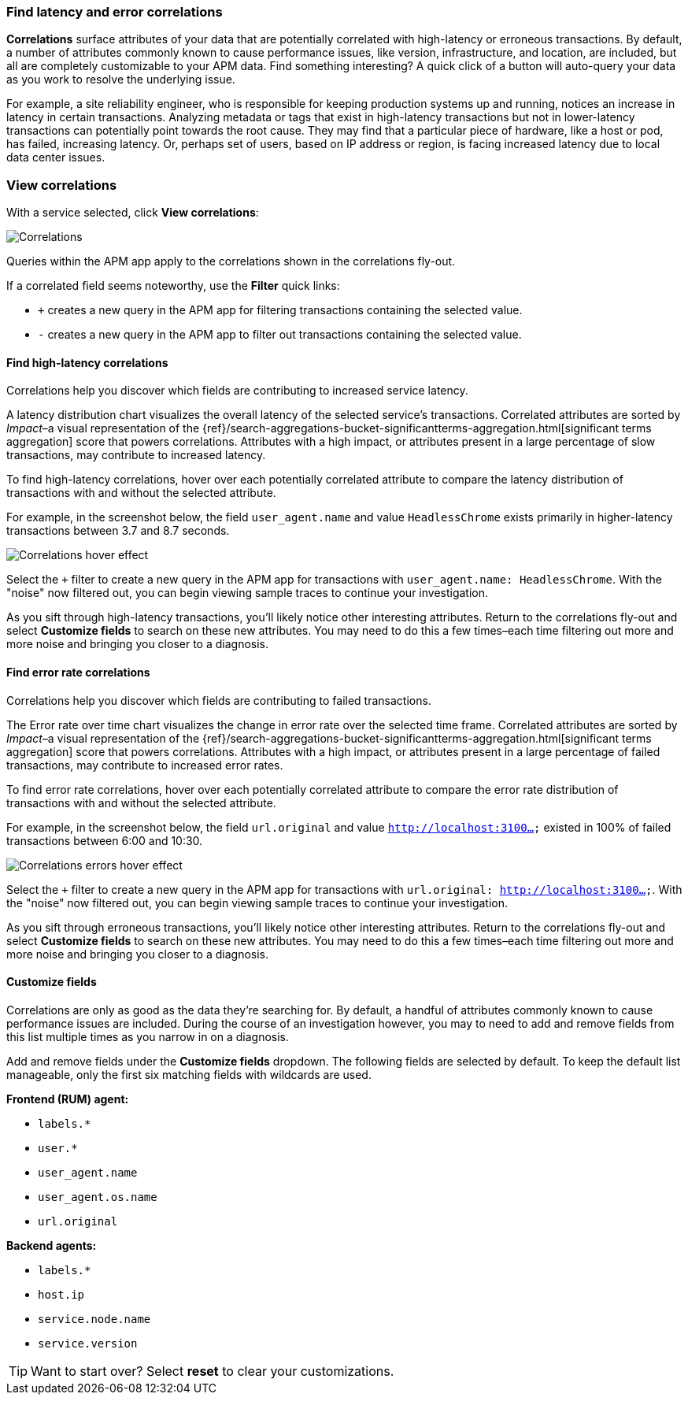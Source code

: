 [role="xpack"]
[[correlations]]
=== Find latency and error correlations

**Correlations** surface attributes of your data that are potentially correlated with high-latency or erroneous transactions.
By default, a number of attributes commonly known to cause performance issues, like version,
infrastructure, and location, are included, but all are completely customizable to your APM data.
Find something interesting? A quick click of a button will auto-query your data as you work to resolve the underlying issue.

For example, a site reliability engineer, who is responsible for keeping production systems up and running,
notices an increase in latency in certain transactions.
Analyzing metadata or tags that exist in high-latency transactions but not in lower-latency transactions
can potentially point towards the root cause.
They may find that a particular piece of hardware, like a host or pod, has failed, increasing latency.
Or, perhaps set of users, based on IP address or region, is facing increased latency due to local data center issues.

[discrete]
[[view-correlations]]
===  View correlations

With a service selected, click **View correlations**:

[role="screenshot"]
image::apm/images/correlations.png[Correlations]

Queries within the APM app apply to the correlations shown in the correlations fly-out.

If a correlated field seems noteworthy, use the **Filter** quick links:

* `+` creates a new query in the APM app for filtering transactions containing the selected value.
* `-` creates a new query in the APM app to filter out transactions containing the selected value.

[discrete]
[[correlations-latency]]
==== Find high-latency correlations

Correlations help you discover which fields are contributing to increased service latency.

A latency distribution chart visualizes the overall latency of the selected service's transactions.
Correlated attributes are sorted by _Impact_–a visual representation of the
{ref}/search-aggregations-bucket-significantterms-aggregation.html[significant terms aggregation]
score that powers correlations.
Attributes with a high impact, or attributes present in a large percentage of slow transactions,
may contribute to increased latency.

To find high-latency correlations, hover over each potentially correlated attribute to
compare the latency distribution of transactions with and without the selected attribute.

For example, in the screenshot below, the field `user_agent.name` and value `HeadlessChrome`
exists primarily in higher-latency transactions between 3.7 and 8.7 seconds.

[role="screenshot"]
image::apm/images/correlations-hover.png[Correlations hover effect]

Select the `+` filter to create a new query in the APM app for transactions with
`user_agent.name: HeadlessChrome`. With the "noise" now filtered out,
you can begin viewing sample traces to continue your investigation.

As you sift through high-latency transactions, you'll likely notice other interesting attributes.
Return to the correlations fly-out and select *Customize fields* to search on these new attributes.
You may need to do this a few times–each time filtering out more and more noise and bringing you
closer to a diagnosis.

[discrete]
[[correlations-error-rate]]
==== Find error rate correlations

Correlations help you discover which fields are contributing to failed transactions.

The Error rate over time chart visualizes the change in error rate over the selected time frame.
Correlated attributes are sorted by _Impact_–a visual representation of the
{ref}/search-aggregations-bucket-significantterms-aggregation.html[significant terms aggregation]
score that powers correlations.
Attributes with a high impact, or attributes present in a large percentage of failed transactions,
may contribute to increased error rates.

To find error rate correlations, hover over each potentially correlated attribute to
compare the error rate distribution of transactions with and without the selected attribute.

For example, in the screenshot below, the field `url.original` and value `http://localhost:3100...`
existed in 100% of failed transactions between 6:00 and 10:30.

[role="screenshot"]
image::apm/images/error-rate-hover.png[Correlations errors hover effect]

Select the `+` filter to create a new query in the APM app for transactions with
`url.original: http://localhost:3100...`. With the "noise" now filtered out,
you can begin viewing sample traces to continue your investigation.

As you sift through erroneous transactions, you'll likely notice other interesting attributes.
Return to the correlations fly-out and select *Customize fields* to search on these new attributes.
You may need to do this a few times–each time filtering out more and more noise and bringing you
closer to a diagnosis.

[discrete]
[[correlations-customize-fields]]
====  Customize fields

Correlations are only as good as the data they're searching for.
By default, a handful of attributes commonly known to cause performance issues are included.
During the course of an investigation however, you may to need to add and remove fields from
this list multiple times as you narrow in on a diagnosis.

Add and remove fields under the **Customize fields** dropdown.
The following fields are selected by default.
To keep the default list manageable, only the first six matching fields with wildcards are used.

**Frontend (RUM) agent:**

* `labels.*`
* `user.*`
* `user_agent.name`
* `user_agent.os.name`
* `url.original`

**Backend agents:**

* `labels.*`
* `host.ip`
* `service.node.name`
* `service.version`

TIP: Want to start over? Select **reset** to clear your customizations.
